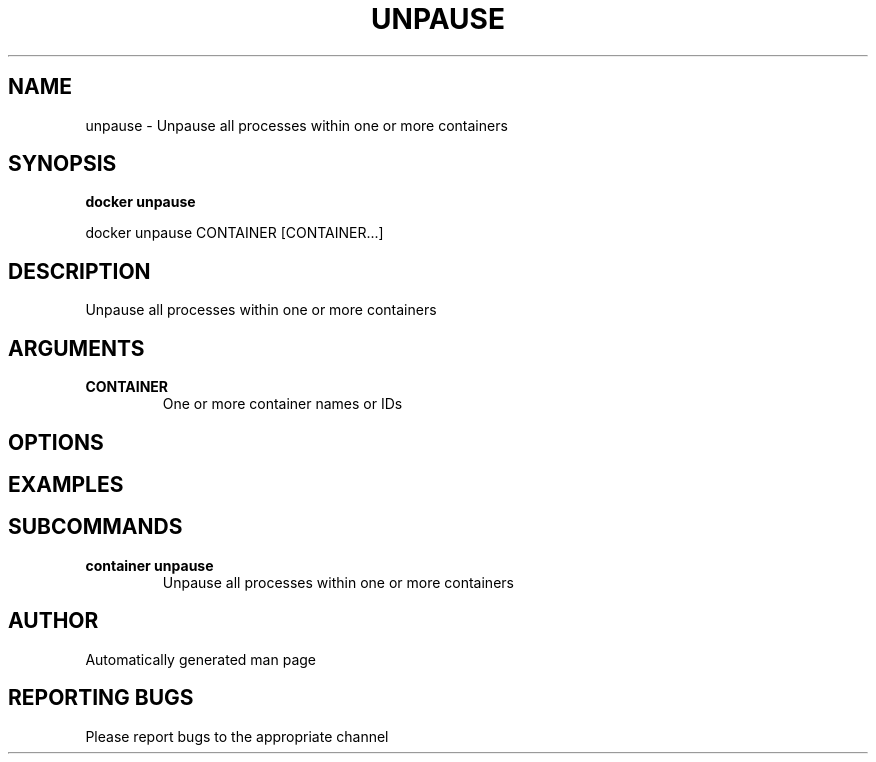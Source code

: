.TH UNPAUSE 1 "April 2025" "CmdDocGen" "User Commands"
.SH NAME
unpause \- Unpause all processes within one or more containers
.SH SYNOPSIS
.B docker unpause
.PP
docker unpause CONTAINER [CONTAINER...]
.SH DESCRIPTION
Unpause all processes within one or more containers
.SH ARGUMENTS
.TP
.B CONTAINER
One or more container names or IDs
.SH OPTIONS
.SH EXAMPLES
.SH SUBCOMMANDS
.TP
.B container unpause
Unpause all processes within one or more containers
.SH AUTHOR
Automatically generated man page
.SH REPORTING BUGS
Please report bugs to the appropriate channel
